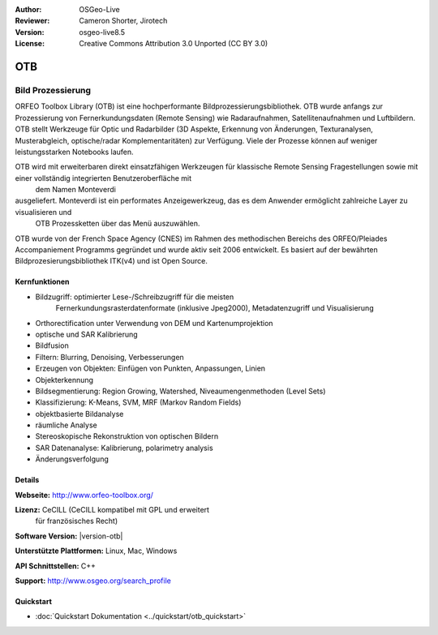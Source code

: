 :Author: OSGeo-Live
:Reviewer: Cameron Shorter, Jirotech
:Version: osgeo-live8.5
:License: Creative Commons Attribution 3.0 Unported (CC BY 3.0)


.. image:: /images/project_logos/logo-otb.png
  :alt: project logo
  :align: right
  :target: http://www.orfeo-toolbox.org/

.. image:: /images/logos/OSGeo_project.png
  :scale: 100 %
  :alt: OSGeo Project
  :align: right
  :target: http://www.osgeo.org

OTB
================================================================================

Bild Prozessierung
~~~~~~~~~~~~~~~~~~~~~~~~~~~~~~~~~~~~~~~~~~~~~~~~~~~~~~~~~~~~~~~~~~~~~~~~~~~~~~~~
ORFEO Toolbox Library (OTB) ist eine hochperformante Bildprozessierungsbibliothek. OTB wurde anfangs
zur Prozessierung von Fernerkundungsdaten (Remote Sensing) wie Radaraufnahmen, Satellitenaufnahmen und Luftbildern. 
OTB stellt Werkzeuge für Optic und Radarbilder
(3D Aspekte, Erkennung von Änderungen, Texturanalysen, Musterabgleich, optische/radar Komplementaritäten) zur Verfügung.
Viele der Prozesse können auf weniger leistungsstarken Notebooks laufen.

OTB wird mit erweiterbaren direkt einsatzfähigen Werkzeugen für klassische Remote Sensing Fragestellungen sowie mit einer vollständig integrierten Benutzeroberfläche mit
 dem Namen Monteverdi 
ausgeliefert. Monteverdi ist ein performates Anzeigewerkzeug, das es dem Anwender ermöglicht zahlreiche Layer zu visualisieren und
 OTB Prozessketten über das Menü auszuwählen.

OTB wurde von der French Space Agency (CNES) im Rahmen des
methodischen Bereichs des ORFEO/Pleiades Accompaniement Programms gegründet und 
wurde aktiv seit 2006 entwickelt. Es basiert auf der bewährten Bildprozesierungsbibliothek
ITK(v4) und ist Open Source.

Kernfunktionen
--------------------------------------------------------------------------------

.. image:: /images/projects/otb/otb-mvd3-screenshot.jpg
  :scale: 50 %
  :alt: screenshot
  :align: right

* Bildzugriff: optimierter Lese-/Schreibzugriff für die meisten 
    Fernerkundungsrasterdatenformate 
    (inklusive Jpeg2000), Metadatenzugriff und Visualisierung
* Orthorectification unter Verwendung von DEM und Kartenumprojektion
* optische und SAR Kalibrierung
* Bildfusion
* Filtern: Blurring, Denoising, Verbesserungen
* Erzeugen von Objekten: Einfügen von Punkten, Anpassungen, Linien
* Objekterkennung
* Bildsegmentierung: Region Growing, Watershed, Niveaumengenmethoden (Level Sets)
* Klassifizierung: K-Means, SVM, MRF (Markov Random Fields)
* objektbasierte Bildanalyse
* räumliche Analyse
* Stereoskopische Rekonstruktion von optischen Bildern
* SAR Datenanalyse: Kalibrierung, polarimetry analysis
* Änderungsverfolgung

Details
--------------------------------------------------------------------------------

**Webseite:** http://www.orfeo-toolbox.org/

**Lizenz:** CeCILL (CeCILL kompatibel mit GPL und erweitert
  für französisches Recht)

**Software Version:** |version-otb|

**Unterstützte Plattformen:** Linux, Mac, Windows

**API Schnittstellen:** C++

**Support:** http://www.osgeo.org/search_profile


Quickstart
--------------------------------------------------------------------------------

* :doc:`Quickstart Dokumentation <../quickstart/otb_quickstart>`

